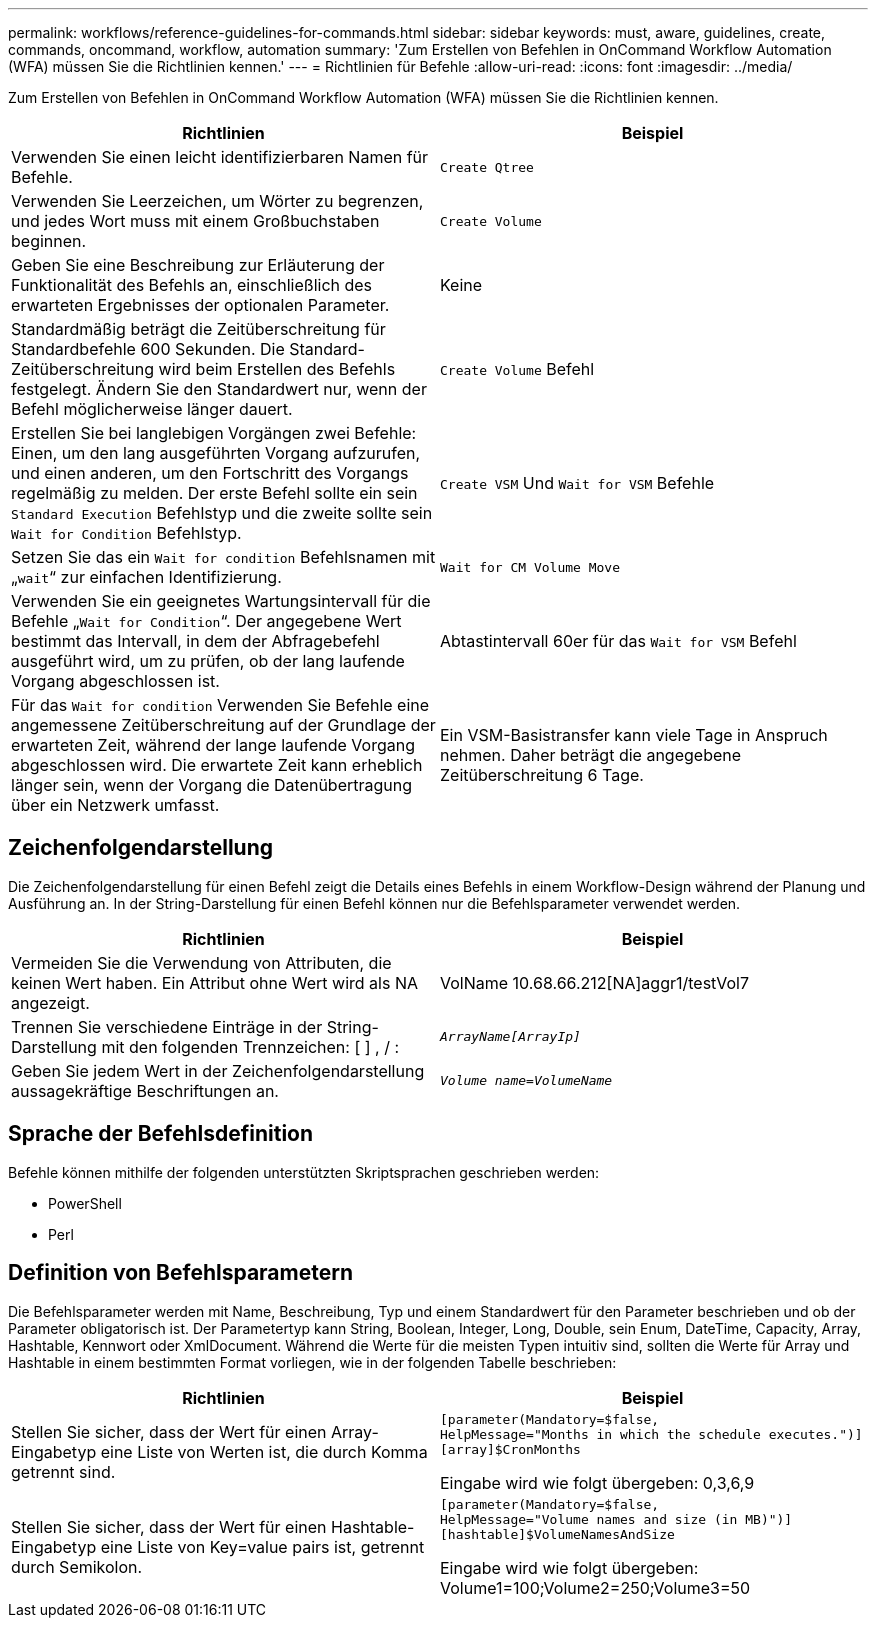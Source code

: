 ---
permalink: workflows/reference-guidelines-for-commands.html 
sidebar: sidebar 
keywords: must, aware, guidelines, create, commands, oncommand, workflow, automation 
summary: 'Zum Erstellen von Befehlen in OnCommand Workflow Automation (WFA) müssen Sie die Richtlinien kennen.' 
---
= Richtlinien für Befehle
:allow-uri-read: 
:icons: font
:imagesdir: ../media/


[role="lead"]
Zum Erstellen von Befehlen in OnCommand Workflow Automation (WFA) müssen Sie die Richtlinien kennen.

[cols="2*"]
|===
| Richtlinien | Beispiel 


 a| 
Verwenden Sie einen leicht identifizierbaren Namen für Befehle.
 a| 
`Create Qtree`



 a| 
Verwenden Sie Leerzeichen, um Wörter zu begrenzen, und jedes Wort muss mit einem Großbuchstaben beginnen.
 a| 
`Create Volume`



 a| 
Geben Sie eine Beschreibung zur Erläuterung der Funktionalität des Befehls an, einschließlich des erwarteten Ergebnisses der optionalen Parameter.
 a| 
Keine



 a| 
Standardmäßig beträgt die Zeitüberschreitung für Standardbefehle 600 Sekunden. Die Standard-Zeitüberschreitung wird beim Erstellen des Befehls festgelegt. Ändern Sie den Standardwert nur, wenn der Befehl möglicherweise länger dauert.
 a| 
`Create Volume` Befehl



 a| 
Erstellen Sie bei langlebigen Vorgängen zwei Befehle: Einen, um den lang ausgeführten Vorgang aufzurufen, und einen anderen, um den Fortschritt des Vorgangs regelmäßig zu melden. Der erste Befehl sollte ein sein `Standard Execution` Befehlstyp und die zweite sollte sein `Wait for Condition` Befehlstyp.
 a| 
`Create VSM` Und `Wait for VSM` Befehle



 a| 
Setzen Sie das ein `Wait for condition` Befehlsnamen mit „`wait`“ zur einfachen Identifizierung.
 a| 
`Wait for CM Volume Move`



 a| 
Verwenden Sie ein geeignetes Wartungsintervall für die Befehle „`Wait for Condition`“. Der angegebene Wert bestimmt das Intervall, in dem der Abfragebefehl ausgeführt wird, um zu prüfen, ob der lang laufende Vorgang abgeschlossen ist.
 a| 
Abtastintervall 60er für das `Wait for VSM` Befehl



 a| 
Für das `Wait for condition` Verwenden Sie Befehle eine angemessene Zeitüberschreitung auf der Grundlage der erwarteten Zeit, während der lange laufende Vorgang abgeschlossen wird. Die erwartete Zeit kann erheblich länger sein, wenn der Vorgang die Datenübertragung über ein Netzwerk umfasst.
 a| 
Ein VSM-Basistransfer kann viele Tage in Anspruch nehmen. Daher beträgt die angegebene Zeitüberschreitung 6 Tage.

|===


== Zeichenfolgendarstellung

Die Zeichenfolgendarstellung für einen Befehl zeigt die Details eines Befehls in einem Workflow-Design während der Planung und Ausführung an. In der String-Darstellung für einen Befehl können nur die Befehlsparameter verwendet werden.

[cols="2*"]
|===
| Richtlinien | Beispiel 


 a| 
Vermeiden Sie die Verwendung von Attributen, die keinen Wert haben. Ein Attribut ohne Wert wird als NA angezeigt.
 a| 
VolName 10.68.66.212[NA]aggr1/testVol7



 a| 
Trennen Sie verschiedene Einträge in der String-Darstellung mit den folgenden Trennzeichen: [ ] , / :
 a| 
`_ArrayName[ArrayIp]_`



 a| 
Geben Sie jedem Wert in der Zeichenfolgendarstellung aussagekräftige Beschriftungen an.
 a| 
`_Volume name=VolumeName_`

|===


== Sprache der Befehlsdefinition

Befehle können mithilfe der folgenden unterstützten Skriptsprachen geschrieben werden:

* PowerShell
* Perl




== Definition von Befehlsparametern

Die Befehlsparameter werden mit Name, Beschreibung, Typ und einem Standardwert für den Parameter beschrieben und ob der Parameter obligatorisch ist. Der Parametertyp kann String, Boolean, Integer, Long, Double, sein Enum, DateTime, Capacity, Array, Hashtable, Kennwort oder XmlDocument. Während die Werte für die meisten Typen intuitiv sind, sollten die Werte für Array und Hashtable in einem bestimmten Format vorliegen, wie in der folgenden Tabelle beschrieben:

[cols="2*"]
|===
| Richtlinien | Beispiel 


 a| 
Stellen Sie sicher, dass der Wert für einen Array-Eingabetyp eine Liste von Werten ist, die durch Komma getrennt sind.
 a| 
[listing]
----
[parameter(Mandatory=$false,
HelpMessage="Months in which the schedule executes.")]
[array]$CronMonths
----
Eingabe wird wie folgt übergeben: 0,3,6,9



 a| 
Stellen Sie sicher, dass der Wert für einen Hashtable-Eingabetyp eine Liste von Key=value pairs ist, getrennt durch Semikolon.
 a| 
[listing]
----
[parameter(Mandatory=$false,
HelpMessage="Volume names and size (in MB)")]
[hashtable]$VolumeNamesAndSize
----
Eingabe wird wie folgt übergeben: Volume1=100;Volume2=250;Volume3=50

|===
